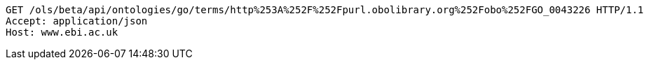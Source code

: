 [source,http]
----
GET /ols/beta/api/ontologies/go/terms/http%253A%252F%252Fpurl.obolibrary.org%252Fobo%252FGO_0043226 HTTP/1.1
Accept: application/json
Host: www.ebi.ac.uk

----